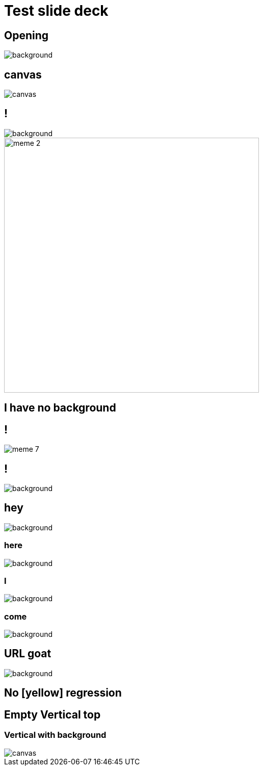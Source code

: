 // .images-data-background-new
// Demonstration of the new image background syntax.
// See https://github.com/asciidoctor/asciidoctor-reveal.js/pull/52
// :header_footer:
= Test slide deck
:imagesdir: images
:backend: revealjs

[%notitle]
== Opening

image::cover.jpg[background, size=cover]

== canvas

image::cover.jpg[canvas, size=cover]

== !

image::70s.jpg[background, size=cover]

image::meme-2.jpg[width=500px]

== I have no background

== !

image::meme-7.png[]

== !

image::70s.jpg[background,size=contain]

== hey

image::bio.jpg[background,size=100px]

=== here

image::bio.jpg[background,size=200px]

=== I

image::bio.jpg[background,size=400px]

=== come

image::bio.jpg[background,size=800px]

== URL goat

image::https://upload.wikimedia.org/wikipedia/commons/b/b2/Hausziege_04.jpg[background,size=contain]

[background-color=yellow]
== No [yellow] regression


== Empty Vertical top

=== Vertical with background

image::70s.jpg[canvas, size=cover]
